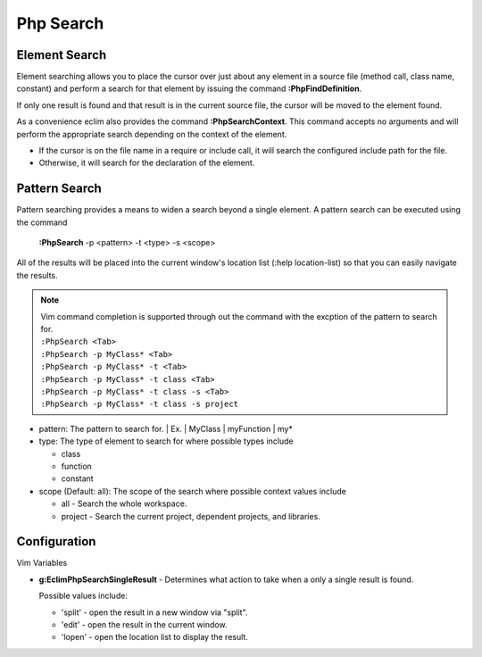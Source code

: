 .. Copyright (C) 2005 - 2008  Eric Van Dewoestine

   This program is free software: you can redistribute it and/or modify
   it under the terms of the GNU General Public License as published by
   the Free Software Foundation, either version 3 of the License, or
   (at your option) any later version.

   This program is distributed in the hope that it will be useful,
   but WITHOUT ANY WARRANTY; without even the implied warranty of
   MERCHANTABILITY or FITNESS FOR A PARTICULAR PURPOSE.  See the
   GNU General Public License for more details.

   You should have received a copy of the GNU General Public License
   along with this program.  If not, see <http://www.gnu.org/licenses/>.

.. _vim/php/search:

Php Search
==========

.. _\:PhpFindDefinition:

Element Search
--------------

Element searching allows you to place the cursor over just about any element in
a source file (method call, class name, constant) and perform a search for that
element by issuing the command **:PhpFindDefinition**.

If only one result is found and that result is in the current source file, the
cursor will be moved to the element found.

.. _\:PhpSearchContext:

As a convenience eclim also provides the command **:PhpSearchContext**.  This
command accepts no arguments and will perform the appropriate search depending
on the context of the element.

- If the cursor is on the file name in a require or include call, it
  will search the configured include path for the file.
- Otherwise, it will search for the declaration of the element.


Pattern Search
--------------

.. _\:PhpSearch:

Pattern searching provides a means to widen a search beyond a single
element.  A pattern search can be executed using the command

  **:PhpSearch** -p <pattern> -t <type> -s <scope>

All of the results will be placed into the current window's location list (:help
location-list) so that you can easily navigate the results.

.. note::

  | Vim command completion is supported through out the command with the excption
    of the pattern to search for.
  | ``:PhpSearch <Tab>``
  | ``:PhpSearch -p MyClass* <Tab>``
  | ``:PhpSearch -p MyClass* -t <Tab>``
  | ``:PhpSearch -p MyClass* -t class <Tab>``
  | ``:PhpSearch -p MyClass* -t class -s <Tab>``
  | ``:PhpSearch -p MyClass* -t class -s project``

- pattern: The pattern to search for.
  | Ex.
  |   MyClass
  |   myFunction
  |   my*

- type: The type of element to search for where possible
  types include

  - class
  - function
  - constant

- scope (Default: all): The scope of the search where possible context
  values include

  - all - Search the whole workspace.
  - project - Search the current project, dependent projects, and libraries.


Configuration
-------------

Vim Variables

.. _g\:EclimPhpSearchSingleResult:

- **g:EclimPhpSearchSingleResult** -
  Determines what action to take when a only a single result is found.

  Possible values include\:

  - 'split' - open the result in a new window via "split".
  - 'edit' - open the result in the current window.
  - 'lopen' - open the location list to display the result.

